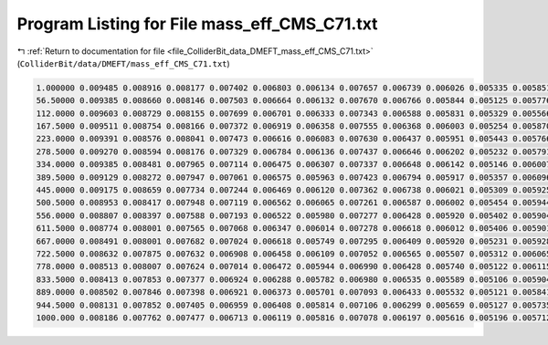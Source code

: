 
.. _program_listing_file_ColliderBit_data_DMEFT_mass_eff_CMS_C71.txt:

Program Listing for File mass_eff_CMS_C71.txt
=============================================

|exhale_lsh| :ref:`Return to documentation for file <file_ColliderBit_data_DMEFT_mass_eff_CMS_C71.txt>` (``ColliderBit/data/DMEFT/mass_eff_CMS_C71.txt``)

.. |exhale_lsh| unicode:: U+021B0 .. UPWARDS ARROW WITH TIP LEFTWARDS

.. code-block:: cpp

   1.000000 0.009485 0.008916 0.008177 0.007402 0.006803 0.006134 0.007657 0.006739 0.006026 0.005335 0.005851 0.005034 0.004485 0.003923 0.003403 0.003555 0.002989 0.002649 0.002627 0.002292 0.002410 0.017768
   56.50000 0.009385 0.008660 0.008146 0.007503 0.006664 0.006132 0.007670 0.006766 0.005844 0.005125 0.005776 0.005113 0.004420 0.003826 0.003378 0.003541 0.003065 0.002643 0.002681 0.002354 0.002523 0.017879
   112.0000 0.009603 0.008729 0.008155 0.007699 0.006701 0.006333 0.007343 0.006588 0.005831 0.005329 0.005566 0.005200 0.004535 0.003883 0.003417 0.003642 0.002981 0.002776 0.002720 0.002324 0.002491 0.018569
   167.5000 0.009511 0.008754 0.008166 0.007372 0.006919 0.006358 0.007555 0.006368 0.006003 0.005254 0.005870 0.005336 0.004446 0.003812 0.003458 0.003637 0.003129 0.002755 0.002804 0.002452 0.002705 0.018868
   223.0000 0.009391 0.008576 0.008041 0.007473 0.006616 0.006083 0.007630 0.006437 0.005951 0.005443 0.005766 0.005165 0.004543 0.004073 0.003470 0.003728 0.003306 0.002824 0.002868 0.002424 0.002687 0.019708
   278.5000 0.009270 0.008594 0.008176 0.007329 0.006784 0.006136 0.007437 0.006646 0.006202 0.005232 0.005791 0.005212 0.004504 0.004068 0.003544 0.003793 0.003389 0.002843 0.002817 0.002498 0.002721 0.020042
   334.0000 0.009385 0.008481 0.007965 0.007114 0.006475 0.006307 0.007337 0.006648 0.006142 0.005146 0.006007 0.005110 0.004568 0.004118 0.003624 0.003943 0.003367 0.002803 0.002901 0.002682 0.002801 0.020631
   389.5000 0.009129 0.008272 0.007947 0.007061 0.006575 0.005963 0.007423 0.006794 0.005917 0.005357 0.006096 0.005222 0.004409 0.004082 0.003602 0.003743 0.003359 0.003032 0.003062 0.002610 0.002935 0.021538
   445.0000 0.009175 0.008659 0.007734 0.007244 0.006469 0.006120 0.007362 0.006738 0.006021 0.005309 0.005925 0.005369 0.004622 0.004251 0.003643 0.003814 0.003328 0.003035 0.003077 0.002625 0.002983 0.021695
   500.5000 0.008953 0.008417 0.007948 0.007119 0.006562 0.006065 0.007261 0.006587 0.006002 0.005454 0.005944 0.005085 0.004627 0.004182 0.003746 0.003905 0.003461 0.003067 0.003140 0.002756 0.003021 0.022466
   556.0000 0.008807 0.008397 0.007588 0.007193 0.006522 0.005980 0.007277 0.006428 0.005920 0.005402 0.005904 0.005422 0.004894 0.004099 0.003730 0.003959 0.003507 0.002991 0.003085 0.002708 0.002929 0.023116
   611.5000 0.008774 0.008001 0.007565 0.007068 0.006347 0.006014 0.007278 0.006618 0.006012 0.005406 0.005901 0.005223 0.004450 0.004083 0.003617 0.003988 0.003545 0.003059 0.003270 0.002772 0.003043 0.023346
   667.0000 0.008491 0.008001 0.007682 0.007024 0.006618 0.005749 0.007295 0.006409 0.005920 0.005231 0.005928 0.005297 0.004685 0.004169 0.003750 0.003822 0.003342 0.002999 0.003101 0.002901 0.003238 0.023817
   722.5000 0.008632 0.007875 0.007632 0.006908 0.006458 0.006109 0.007052 0.006565 0.005507 0.005312 0.006065 0.005062 0.004620 0.004160 0.003685 0.004080 0.003460 0.003101 0.003285 0.002836 0.003071 0.024103
   778.0000 0.008513 0.008007 0.007624 0.007014 0.006472 0.005944 0.006990 0.006428 0.005740 0.005122 0.006115 0.005234 0.004768 0.004253 0.003652 0.003937 0.003448 0.003113 0.003269 0.002856 0.003231 0.024538
   833.5000 0.008413 0.007853 0.007377 0.006924 0.006288 0.005782 0.006980 0.006535 0.005589 0.005106 0.005904 0.005156 0.004636 0.004166 0.003765 0.003998 0.003546 0.003143 0.003309 0.002926 0.003129 0.025337
   889.0000 0.008502 0.007846 0.007398 0.006921 0.006373 0.005701 0.007093 0.006433 0.005532 0.005121 0.005841 0.005195 0.004509 0.004188 0.003602 0.003955 0.003487 0.003170 0.003259 0.002767 0.003265 0.025247
   944.5000 0.008131 0.007852 0.007405 0.006959 0.006408 0.005814 0.007106 0.006299 0.005659 0.005127 0.005735 0.005113 0.004491 0.004172 0.003658 0.003997 0.003432 0.003179 0.003377 0.002900 0.003147 0.025383
   1000.000 0.008186 0.007762 0.007477 0.006713 0.006119 0.005816 0.007078 0.006197 0.005616 0.005196 0.005712 0.005056 0.004626 0.004004 0.003742 0.003870 0.003557 0.003082 0.003258 0.002805 0.003114 0.025795
